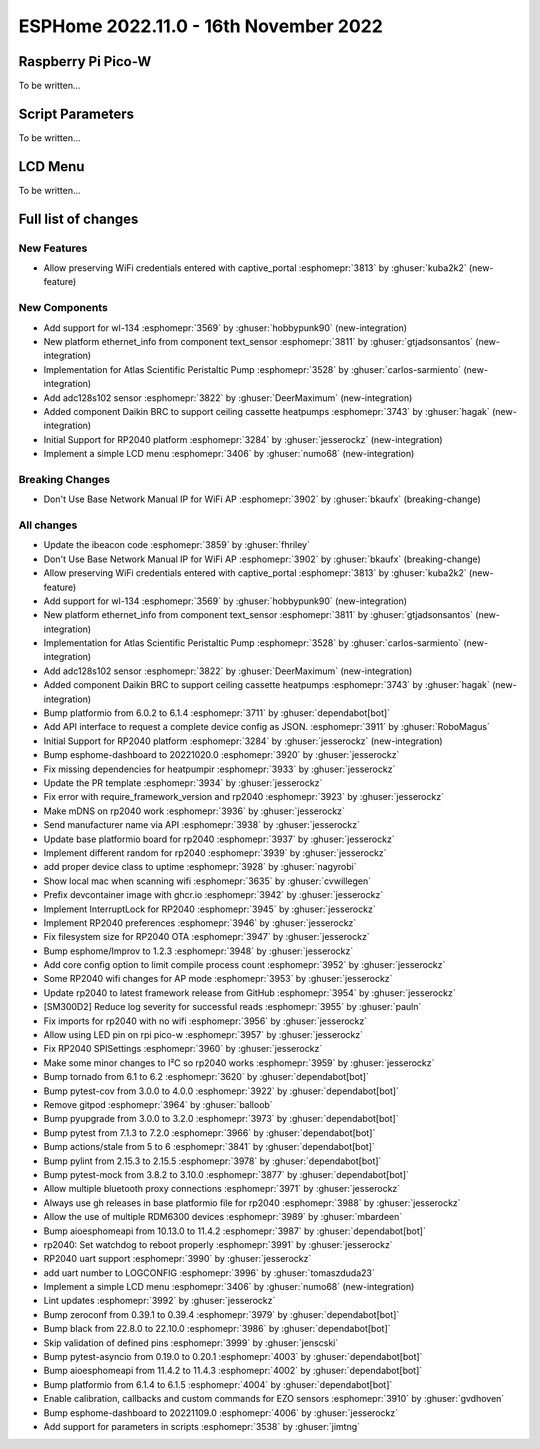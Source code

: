 ESPHome 2022.11.0 - 16th November 2022
======================================

.. seo::
    :description: Changelog for ESPHome 2022.11.0.
    :image: /_static/changelog-2022.10.0.png
    :author: Jesse Hills
    :author_twitter: @jesserockz

.. imgtable::
    :columns: 2


Raspberry Pi Pico-W
-------------------

To be written...

Script Parameters
-----------------

To be written...

LCD Menu
--------

To be written...


Full list of changes
--------------------

New Features
^^^^^^^^^^^^

- Allow preserving WiFi credentials entered with captive_portal :esphomepr:`3813` by :ghuser:`kuba2k2` (new-feature)

New Components
^^^^^^^^^^^^^^

- Add support for wl-134 :esphomepr:`3569` by :ghuser:`hobbypunk90` (new-integration)
- New platform ethernet_info from component text_sensor :esphomepr:`3811` by :ghuser:`gtjadsonsantos` (new-integration)
- Implementation for Atlas Scientific Peristaltic Pump :esphomepr:`3528` by :ghuser:`carlos-sarmiento` (new-integration)
- Add adc128s102 sensor :esphomepr:`3822` by :ghuser:`DeerMaximum` (new-integration)
- Added component Daikin BRC to support ceiling cassette heatpumps :esphomepr:`3743` by :ghuser:`hagak` (new-integration)
- Initial Support for RP2040 platform :esphomepr:`3284` by :ghuser:`jesserockz` (new-integration)
- Implement a simple LCD menu :esphomepr:`3406` by :ghuser:`numo68` (new-integration)

Breaking Changes
^^^^^^^^^^^^^^^^

- Don't Use Base Network Manual IP for WiFi AP :esphomepr:`3902` by :ghuser:`bkaufx` (breaking-change)

All changes
^^^^^^^^^^^

- Update the ibeacon code :esphomepr:`3859` by :ghuser:`fhriley`
- Don't Use Base Network Manual IP for WiFi AP :esphomepr:`3902` by :ghuser:`bkaufx` (breaking-change)
- Allow preserving WiFi credentials entered with captive_portal :esphomepr:`3813` by :ghuser:`kuba2k2` (new-feature)
- Add support for wl-134 :esphomepr:`3569` by :ghuser:`hobbypunk90` (new-integration)
- New platform ethernet_info from component text_sensor :esphomepr:`3811` by :ghuser:`gtjadsonsantos` (new-integration)
- Implementation for Atlas Scientific Peristaltic Pump :esphomepr:`3528` by :ghuser:`carlos-sarmiento` (new-integration)
- Add adc128s102 sensor :esphomepr:`3822` by :ghuser:`DeerMaximum` (new-integration)
- Added component Daikin BRC to support ceiling cassette heatpumps :esphomepr:`3743` by :ghuser:`hagak` (new-integration)
- Bump platformio from 6.0.2 to 6.1.4 :esphomepr:`3711` by :ghuser:`dependabot[bot]`
- Add API interface to request a complete device config as JSON. :esphomepr:`3911` by :ghuser:`RoboMagus`
- Initial Support for RP2040 platform :esphomepr:`3284` by :ghuser:`jesserockz` (new-integration)
- Bump esphome-dashboard to 20221020.0 :esphomepr:`3920` by :ghuser:`jesserockz`
- Fix missing dependencies for heatpumpir :esphomepr:`3933` by :ghuser:`jesserockz`
- Update the PR template :esphomepr:`3934` by :ghuser:`jesserockz`
- Fix error with require_framework_version and rp2040 :esphomepr:`3923` by :ghuser:`jesserockz`
- Make mDNS on rp2040 work :esphomepr:`3936` by :ghuser:`jesserockz`
- Send manufacturer name via API :esphomepr:`3938` by :ghuser:`jesserockz`
- Update base platformio board for rp2040 :esphomepr:`3937` by :ghuser:`jesserockz`
- Implement different random for rp2040 :esphomepr:`3939` by :ghuser:`jesserockz`
- add proper device class to uptime :esphomepr:`3928` by :ghuser:`nagyrobi`
- Show local mac when scanning wifi :esphomepr:`3635` by :ghuser:`cvwillegen`
- Prefix devcontainer image with ghcr.io :esphomepr:`3942` by :ghuser:`jesserockz`
- Implement InterruptLock for RP2040 :esphomepr:`3945` by :ghuser:`jesserockz`
- Implement RP2040 preferences :esphomepr:`3946` by :ghuser:`jesserockz`
- Fix filesystem size for RP2040 OTA :esphomepr:`3947` by :ghuser:`jesserockz`
- Bump esphome/Improv to 1.2.3 :esphomepr:`3948` by :ghuser:`jesserockz`
- Add core config option to limit compile process count :esphomepr:`3952` by :ghuser:`jesserockz`
- Some RP2040 wifi changes for AP mode :esphomepr:`3953` by :ghuser:`jesserockz`
- Update rp2040 to latest framework release from GitHub :esphomepr:`3954` by :ghuser:`jesserockz`
- [SM300D2] Reduce log severity for successful reads :esphomepr:`3955` by :ghuser:`pauln`
- Fix imports for rp2040 with no wifi :esphomepr:`3956` by :ghuser:`jesserockz`
- Allow using LED pin on rpi pico-w :esphomepr:`3957` by :ghuser:`jesserockz`
- Fix RP2040 SPISettings :esphomepr:`3960` by :ghuser:`jesserockz`
- Make some minor changes to I²C so rp2040 works :esphomepr:`3959` by :ghuser:`jesserockz`
- Bump tornado from 6.1 to 6.2 :esphomepr:`3620` by :ghuser:`dependabot[bot]`
- Bump pytest-cov from 3.0.0 to 4.0.0 :esphomepr:`3922` by :ghuser:`dependabot[bot]`
- Remove gitpod :esphomepr:`3964` by :ghuser:`balloob`
- Bump pyupgrade from 3.0.0 to 3.2.0 :esphomepr:`3973` by :ghuser:`dependabot[bot]`
- Bump pytest from 7.1.3 to 7.2.0 :esphomepr:`3966` by :ghuser:`dependabot[bot]`
- Bump actions/stale from 5 to 6 :esphomepr:`3841` by :ghuser:`dependabot[bot]`
- Bump pylint from 2.15.3 to 2.15.5 :esphomepr:`3978` by :ghuser:`dependabot[bot]`
- Bump pytest-mock from 3.8.2 to 3.10.0 :esphomepr:`3877` by :ghuser:`dependabot[bot]`
- Allow multiple bluetooth proxy connections :esphomepr:`3971` by :ghuser:`jesserockz`
- Always use gh releases in base platformio file for rp2040 :esphomepr:`3988` by :ghuser:`jesserockz`
- Allow the use of multiple RDM6300 devices :esphomepr:`3989` by :ghuser:`mbardeen`
- Bump aioesphomeapi from 10.13.0 to 11.4.2 :esphomepr:`3987` by :ghuser:`dependabot[bot]`
- rp2040: Set watchdog to reboot properly :esphomepr:`3991` by :ghuser:`jesserockz`
- RP2040 uart support :esphomepr:`3990` by :ghuser:`jesserockz`
- add uart number to LOGCONFIG :esphomepr:`3996` by :ghuser:`tomaszduda23`
- Implement a simple LCD menu :esphomepr:`3406` by :ghuser:`numo68` (new-integration)
- Lint updates :esphomepr:`3992` by :ghuser:`jesserockz`
- Bump zeroconf from 0.39.1 to 0.39.4 :esphomepr:`3979` by :ghuser:`dependabot[bot]`
- Bump black from 22.8.0 to 22.10.0 :esphomepr:`3986` by :ghuser:`dependabot[bot]`
- Skip validation of defined pins :esphomepr:`3999` by :ghuser:`jenscski`
- Bump pytest-asyncio from 0.19.0 to 0.20.1 :esphomepr:`4003` by :ghuser:`dependabot[bot]`
- Bump aioesphomeapi from 11.4.2 to 11.4.3 :esphomepr:`4002` by :ghuser:`dependabot[bot]`
- Bump platformio from 6.1.4 to 6.1.5 :esphomepr:`4004` by :ghuser:`dependabot[bot]`
- Enable calibration, callbacks and custom commands for EZO sensors :esphomepr:`3910` by :ghuser:`gvdhoven`
- Bump esphome-dashboard to 20221109.0 :esphomepr:`4006` by :ghuser:`jesserockz`
- Add support for parameters in scripts :esphomepr:`3538` by :ghuser:`jimtng`

